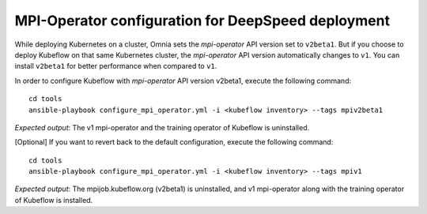 MPI-Operator configuration for DeepSpeed deployment
=======================================================

While deploying Kubernetes on a cluster, Omnia sets the *mpi-operator* API version set to ``v2beta1``. But if you choose to deploy Kubeflow on that same Kubernetes cluster, the *mpi-operator* API version automatically changes to ``v1``.
You can install ``v2beta1`` for better performance when compared to ``v1``.

In order to configure Kubeflow with *mpi-operator* API version v2beta1, execute the following command: ::

    cd tools
    ansible-playbook configure_mpi_operator.yml -i <kubeflow inventory> --tags mpiv2beta1

*Expected output*: The v1 mpi-operator and the training operator of Kubeflow is uninstalled.

[Optional] If you want to revert back to the default configuration, execute the following command: ::

    cd tools
    ansible-playbook configure_mpi_operator.yml -i <kubeflow inventory> --tags mpiv1

*Expected output*: The mpijob.kubeflow.org (v2beta1) is uninstalled, and v1 mpi-operator along with the training operator of Kubeflow is installed.